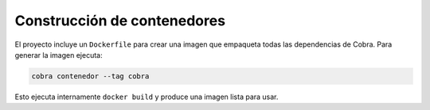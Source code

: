 Construcción de contenedores
============================

El proyecto incluye un ``Dockerfile`` para crear una imagen que empaqueta todas las dependencias de Cobra.
Para generar la imagen ejecuta:

.. code-block:: bash

   cobra contenedor --tag cobra

Esto ejecuta internamente ``docker build`` y produce una imagen lista para usar.
